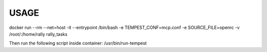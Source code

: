 USAGE
=====

docker run --rm --net=host -it --entrypoint /bin/bash -e TEMPEST_CONF=mcp.conf -e SOURCE_FILE=openrc -v /root/:/home/rally rally_tasks

Then run the following script inside container: /usr/bin/run-tempest
